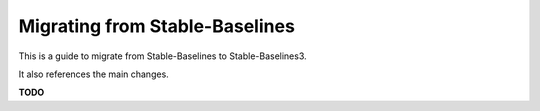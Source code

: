 .. _migration:

================================
Migrating from Stable-Baselines
================================


This is a guide to migrate from Stable-Baselines to Stable-Baselines3.

It also references the main changes.

**TODO**
